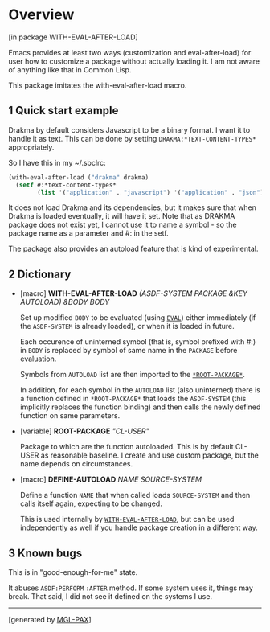 * Overview
:PROPERTIES:
:CUSTOM_ID: overview
:END:
****** [in package WITH-EVAL-AFTER-LOAD]
:PROPERTIES:
:CUSTOM_ID: in-package-with-eval-after-load
:END:
Emacs provides at least two ways (customization and eval-after-load) for
user how to customize a package without actually loading it. I am not
aware of anything like that in Common Lisp.

This package imitates the with-eval-after-load macro.

** 1 Quick start example
:PROPERTIES:
:CUSTOM_ID: quick-start-example
:END:
Drakma by default considers Javascript to be a binary format. I want it
to handle it as text. This can be done by setting
=DRAKMA:*TEXT-CONTENT-TYPES*= appropriately.

So I have this in my ~/.sbclrc:

#+begin_src lisp
(with-eval-after-load ("drakma" drakma)
  (setf #:*text-content-types*
        (list '("application" . "javascript") '("application" . "json") '("text" . nil))))
#+end_src

It does not load Drakma and its dependencies, but it makes sure that
when Drakma is loaded eventually, it will have it set. Note that as
DRAKMA package does not exist yet, I cannot use it to name a symbol - so
the package name as a parameter and #: in the setf.

The package also provides an autoload feature that is kind of
experimental.

** 2 Dictionary
:PROPERTIES:
:CUSTOM_ID: dictionary
:END:

- [macro] *WITH-EVAL-AFTER-LOAD* /(ASDF-SYSTEM PACKAGE &KEY AUTOLOAD)
  &BODY BODY/

  Set up modified =BODY= to be evaluated (using
  [[http://www.lispworks.com/documentation/HyperSpec/Body/f_eval.htm][=EVAL=]])
  either immediately (if the =ASDF-SYSTEM= is already loaded), or when
  it is loaded in future.

  Each occurence of uninterned symbol (that is, symbol prefixed with #:)
  in =BODY= is replaced by symbol of same name in the =PACKAGE= before
  evaluation.

  Symbols from =AUTOLOAD= list are then imported to the
  [[#x-28WITH-EVAL-AFTER-LOAD-3A-2AROOT-PACKAGE-2A-20VARIABLE-29][=*ROOT-PACKAGE*=]].

  In addition, for each symbol in the =AUTOLOAD= list (also uninterned)
  there is a function defined in =*ROOT-PACKAGE*= that loads the
  =ASDF-SYSTEM= (this implicitly replaces the function binding) and then
  calls the newly defined function on same parameters.

- [variable] **ROOT-PACKAGE** /"CL-USER"/

  Package to which are the function autoloaded. This is by default
  CL-USER as reasonable baseline. I create and use custom package, but
  the name depends on circumstances.

- [macro] *DEFINE-AUTOLOAD* /NAME SOURCE-SYSTEM/

  Define a function =NAME= that when called loads =SOURCE-SYSTEM= and
  then calls itself again, expecting to be changed.

  This is used internally by
  [[#x-28WITH-EVAL-AFTER-LOAD-3AWITH-EVAL-AFTER-LOAD-20MGL-PAX-3AMACRO-29][=WITH-EVAL-AFTER-LOAD=]],
  but can be used independently as well if you handle package creation
  in a different way.

** 3 Known bugs
:PROPERTIES:
:CUSTOM_ID: known-bugs
:END:
This is in "good-enough-for-me" state.

It abuses =ASDF:PERFORM= =:AFTER= method. If some system uses it, things
may break. That said, I did not see it defined on the systems I use.

--------------

****** [generated by [[https://github.com/melisgl/mgl-pax][MGL-PAX]]]
:PROPERTIES:
:CUSTOM_ID: generated-by-mgl-pax
:END:

